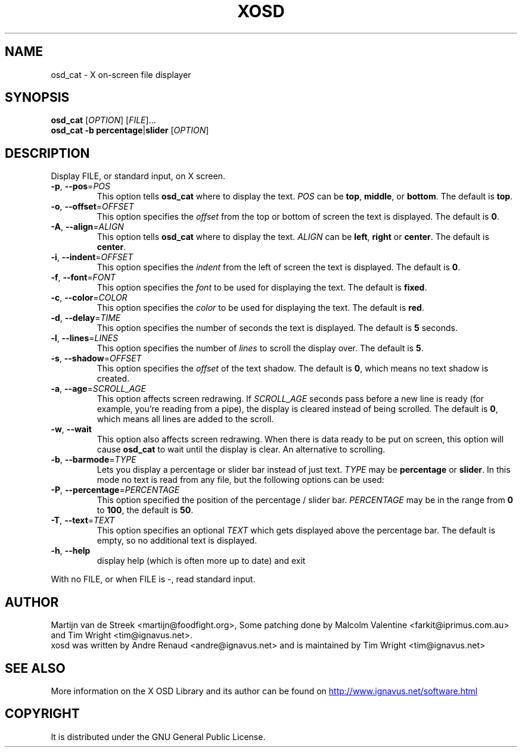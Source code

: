 .\" Emacs, -*- nroff -*- please
.TH XOSD 1xosd "January 2001" "X OSD cat"
.SH NAME
osd_cat - X on-screen file displayer
.SH SYNOPSIS
.B osd_cat
[\fIOPTION\fP] [\fIFILE\fP]...
.br
.B osd_cat
.BR \-b\ percentage | slider
[\fIOPTION\fP]
.SH DESCRIPTION
.PP
.\" Add any additional description here
.PP
Display FILE, or standard input, on X screen.
.TP
\fB\-p\fP, \fB\-\-pos\fP=\fIPOS\fP
This option tells \fBosd_cat\fP where to display the text. \fIPOS\fP can be \fBtop\fP, \fBmiddle\fP, or \fBbottom\fP. The 
default is \fBtop\fP.
.TP
\fB\-o\fP, \fB\-\-offset\fP=\fIOFFSET\fP
This option specifies the \fIoffset\fP from the top or bottom of screen the text is 
displayed. The default is \fB0\fP.
.TP
\fB\-A\fP, \fB\-\-align\fP=\fIALIGN\fP
This option tells \fBosd_cat\fP where to display the text. \fIALIGN\fP can be \fBleft\fP, \fBright\fP or \fBcenter\fP. The 
default is \fBcenter\fP.
.TP
\fB\-i\fP, \fB\-\-indent\fP=\fIOFFSET\fP
This option specifies the \fIindent\fP from the left of screen the text is displayed. The default is \fB0\fP.
.TP
\fB\-f\fP, \fB\-\-font\fP=\fIFONT\fP
This option specifies the \fIfont\fP to be used for displaying the text. The default is \fBfixed\fP.
.TP
\fB\-c\fP, \fB\-\-color\fP=\fICOLOR\fP
This option specifies the \fIcolor\fP to be used for displaying the text. The default is \fBred\fP. 
.TP
\fB\-d\fP, \fB\-\-delay\fP=\fITIME\fP
This option specifies the number of seconds the text is displayed. The default is \fB5\fP seconds.
.TP
\fB\-l\fP, \fB\-\-lines\fP=\fILINES\fP
This option specifies the number of \fIlines\fP to scroll the display over. The default is \fB5\fP.
.TP
\fB\-s\fP, \fB\-\-shadow\fP=\fIOFFSET\fP
This option specifies the \fIoffset\fP of the text shadow. The default is \fB0\fP, which means no text shadow is created.
.TP
\fB\-a\fP, \fB\-\-age\fP=\fISCROLL_AGE\fP
This option affects screen redrawing. If \fISCROLL_AGE\fP seconds pass
before a new line is ready (for example, you're reading from a pipe),
the display is cleared instead of being scrolled. The default is
\fB0\fP, which means all lines are added to the scroll.
.TP
\fB\-w\fP, \fB\-\-wait 
This option also affects screen redrawing. When there is data ready to
be put on screen, this option will cause \fBosd_cat\fP to wait until the
display is clear. An alternative to scrolling.
.TP
\fB\-b\fP, \fB\-\-barmode\fP=\fITYPE\fP
Lets you display a percentage or slider bar instead of just text.
\fITYPE\fP may be \fBpercentage\fP or \fBslider\fP.
In this mode no text is read from any file, but the following options can be used:
.TP
\fB\-P\fP, \fB\-\-percentage\fP=\fIPERCENTAGE\fP
This option specified the position of the percentage / slider bar.
\fIPERCENTAGE\fP may be in the range from \fB0\fP to \fB100\fP, the default is \fB50\fP.
.TP
\fB\-T\fP, \fB\-\-text\fP=\fITEXT\fP
This option specifies an optional \fITEXT\fP which gets displayed above the percentage bar.
The default is empty, so no additional text is displayed.
.TP
\fB\-h\fP, \fB\-\-help\fP
display help (which is often more up to date) and exit
.PP
With no FILE, or when FILE is -, read standard input.
.SH AUTHOR
Martijn van de Streek <martijn@foodfight.org>, Some patching done by
Malcolm Valentine <farkit@iprimus.com.au> and Tim Wright
<tim@ignavus.net>.
.br
xosd was written by Andre Renaud <andre@ignavus.net> and is maintained
by Tim Wright <tim@ignavus.net>
.SH SEE ALSO
More information on the X OSD Library and its author can be found on
.UR http://www.ignavus.net/software.html
http://www.ignavus.net/software.html
.UE
.SH COPYRIGHT
It is distributed under the GNU General Public License.
